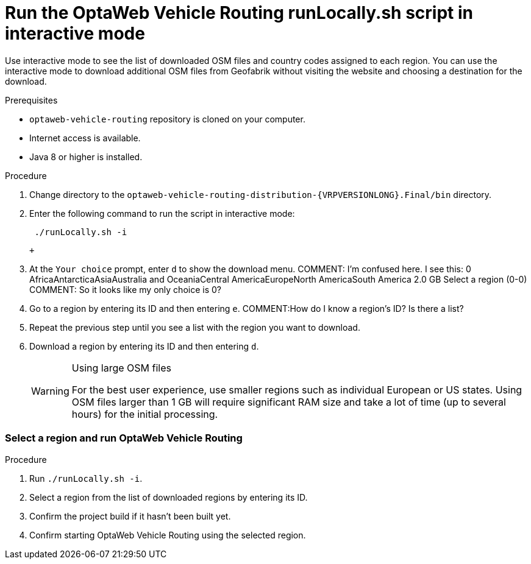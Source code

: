 [id='proc-run-locally-interactive_{context}']
= Run the OptaWeb Vehicle Routing runLocally.sh script in interactive mode

Use interactive mode to see the list of downloaded OSM files and country codes assigned to each region.
You can use the interactive mode to download additional OSM files from Geofabrik without visiting the website and choosing a destination for the download.

.Prerequisites
* `optaweb-vehicle-routing` repository is cloned on your computer.
* Internet access is available.
* Java 8 or higher is installed.

.Procedure
. Change directory to the `optaweb-vehicle-routing-distribution-{VRPVERSIONLONG}.Final/bin` directory.
. Enter the following command to run the script in interactive mode:
+
[source]
----
 ./runLocally.sh -i
----
 +
. At the `Your choice` prompt, enter `d` to show the download menu.
COMMENT: I'm confused here. I see this:   0 AfricaAntarcticaAsiaAustralia and OceaniaCentral AmericaEuropeNorth AmericaSouth America    2.0 GB
Select a region (0-0)
COMMENT: So it looks like my only choice is 0?
. Go to a region by entering its ID and then entering `e`.
COMMENT:How do I know a region's ID? Is there a list?
. Repeat the previous step until you see a list with the region you want to download.
. Download a region by entering its ID and then entering `d`.
+
[WARNING]
.Using large OSM files
====
For the best user experience, use smaller regions such as individual European or US states.
Using OSM files larger than 1 GB will require significant RAM size and take a lot of time (up to several hours) for the initial processing.
====

=== Select a region and run OptaWeb Vehicle Routing

.Procedure
. Run `./runLocally.sh -i`.
. Select a region from the list of downloaded regions by entering its ID.
. Confirm the project build if it hasn't been built yet.
. Confirm starting OptaWeb Vehicle Routing using the selected region.

